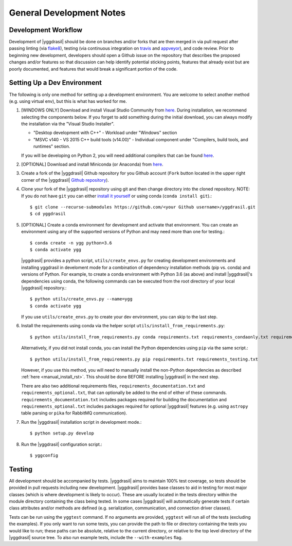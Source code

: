 .. _general_rst:

General Development Notes
#########################

Development Workflow
====================

Development of |yggdrasil| should be done on branches and/or forks that
are then merged in via pull request after passing linting (via
`flake8 <http://flake8.pycqa.org/en/latest/>`_), testing (via
continuous integration on
`travis <https://travis-ci.org/cropsinsilico/yggdrasil>`_ and
`appveyor <https://ci.appveyor.com/project/langmm/yggdrasil>`_),
and code review. Prior to beginning new development,
developers should open a Github issue on the repository that describes
the proposed changes and/or features so that discussion can help identify
potential sticking points, features that already exist but are poorly documented,
and features that would break a significant portion of the code.


.. _dev_env_rst:

Setting Up a Dev Environment
============================

The following is only one method for setting up a development environment. You are welcome to select another method (e.g. using virtual env), but this is what has worked for me.

#. [WINDOWS ONLY] Download and install Visual Studio Community from `here <https://visualstudio.microsoft.com/vs/community/>`_. During installation, we recommend selecting the components below. If you forget to add something during the initial download, you can always modify the installation via the "Visual Studio Installer".

   * "Desktop development with C++" - Workload under "Windows" section
   * "MSVC v140 - VS 2015 C++ build tools (v14.00)" - Individual component under "Compilers, build tools, and runtimes" section.

   If you will be developing on Python 2, you will need additional compilers that can be found `here <https://www.microsoft.com/en-us/download/details.aspx?id=44266>`_.
#. [OPTIONAL] Download and install Miniconda (or Anaconda) from `here <https://www.anaconda.com/download/>`_.
#. Create a fork of the |yggdrasil| Github repository for you Github account (``Fork`` button located in the upper right corner of the |yggdrasil| `Github repository <https://github.com/cropsinsilico/yggdrasil>`_).
#. Clone your fork of the |yggdrasil| repository using git and then change directory into the cloned repository. NOTE: If you do not have ``git`` you can either `install it yourself <https://git-scm.com/book/en/v2/Getting-Started-Installing-Git>`_ or using conda (``conda install git``).::

     $ git clone --recurse-submodules https://github.com/<your Github username>/yggdrasil.git
     $ cd yggdrasil

#. [OPTIONAL] Create a conda environment for development and activate that environment. You can create an environment using any of the supported versions of Python and may need more than one for testing.::

     $ conda create -n ygg python=3.6
     $ conda activate ygg
     
   |yggdrasil| provides a python script, ``utils/create_envs.py`` for creating development environments and installing yggdrasil in develoment mode for a combination of dependency installation methods (pip vs. conda) and versions of Python. For example, to create a conda environment with Python 3.6 (as above) and install |yggdrasil|'s dependencies using conda, the following commands can
   be executed from the root directory of your local |yggdrasil| repository.::

     $ python utils/create_envs.py --name=ygg
     $ conda activate ygg

   If you use ``utils/create_envs.py`` to create your dev environment, you can skip to the last step.
#. Install the requirements using conda via the helper script ``utils/install_from_requirements.py``::

     $ python utils/install_from_requirements.py conda requirements.txt requirements_condaonly.txt requirements_testing.txt

   Alternatively, if you did not install conda, you can install the Python dependencies using ``pip`` via the same script.::

     $ python utils/install_from_requirements.py pip requirements.txt requirements_testing.txt

   However, if you use this method, you will need to manually install the non-Python dependencies as described :ref:`here <manual_install_rst>`. This should be done BEFORE installing |yggdrasil| in the next step.

   There are also two additional requirements files, ``requirements_documentation.txt`` and ``requirements_optional.txt``, that can optionally be added to the end of either of these commands. ``requirements_documentation.txt`` includes packages required for building the documentation and ``requirements_optional.txt`` includes packages required for optional |yggdrasil| features (e.g. using ``astropy`` table parsing or ``pika`` for RabbitMQ communication).
#. Run the |yggdrasil| installation script in development mode.::

     $ python setup.py develop

#. Run the |yggdrasil| configuration script.::

     $ yggconfig


Testing
=======

All development should be accompanied by tests. |yggdrasil| aims to
maintain 100% test coverage, so tests should be provided in pull
requests including new development. |yggdrasil| provides base classes to
aid in testing for most major classes (which is where development is
likely to occur). These are usually located in the tests directory within
the module directory containing the class being tested. In some cases
|yggdrasil| will automatically generate tests if certain class
attributes and/or methods are defined (e.g. serialization, communication,
and connection driver classes).

Tests can be run using the ``yggtest`` command. If no arguments are provided, ``yggtest`` will run all of the tests (excluding the examples). If you only want to run some tests, you can provide the path to file or directory containing the tests you would like to run; these paths can be absolute, relative to the current directory, or relative to the top level directory of the |yggdrasil| source tree. To also run example tests, include the ``--with-examples`` flag.
